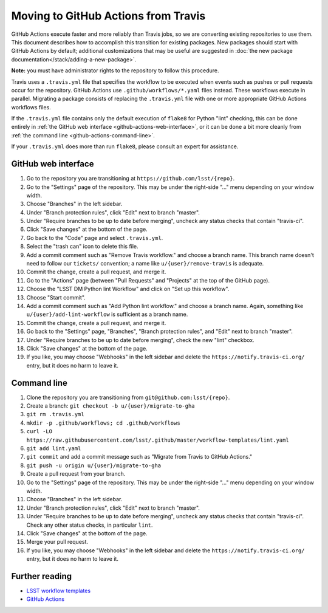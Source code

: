 ####################################
Moving to GitHub Actions from Travis
####################################

GitHub Actions execute faster and more reliably than Travis jobs, so we are converting existing repositories to use them.
This document describes how to accomplish this transition for existing packages.
New packages should start with GitHub Actions by default; additional customizations that may be useful are suggested in :doc:`the new package documentation</stack/adding-a-new-package>`.

**Note:** you must have administrator rights to the repository to follow this procedure.

Travis uses a ``.travis.yml`` file that specifies the workflow to be executed when events such as pushes or pull requests occur for the repository.
GitHub Actions use ``.github/workflows/*.yaml`` files instead.
These workflows execute in parallel.
Migrating a package consists of replacing the ``.travis.yml`` file with one or more appropriate GitHub Actions workflows files.

If the ``.travis.yml`` file contains only the default execution of ``flake8`` for Python "lint" checking, this can be done entirely in :ref:`the GitHub web interface <github-actions-web-interface>`, or it can be done a bit more cleanly from :ref:`the command line <github-actions-command-line>`.

If your ``.travis.yml`` does more than run ``flake8``, please consult an expert for assistance.


.. _github-actions-web-interface:

GitHub web interface
====================

#. Go to the repository you are transitioning at ``https://github.com/lsst/{repo}``.
#. Go to the "Settings" page of the repository.
   This may be under the right-side "..." menu depending on your window width.
#. Choose "Branches" in the left sidebar.
#. Under "Branch protection rules", click "Edit" next to branch "master".
#. Under "Require branches to be up to date before merging", uncheck any status checks that contain "travis-ci".
#. Click "Save changes" at the bottom of the page.
#. Go back to the "Code" page and select ``.travis.yml``.
#. Select the "trash can" icon to delete this file.
#. Add a commit comment such as "Remove Travis workflow." and choose a branch name.
   This branch name doesn't need to follow our ``tickets/`` convention; a name like ``u/{user}/remove-travis`` is adequate.
#. Commit the change, create a pull request, and merge it.
#. Go to the "Actions" page (between "Pull Requests" and "Projects" at the top of the GitHub page).
#. Choose the "LSST DM Python lint Workflow" and click on "Set up this workflow".
#. Choose "Start commit".
#. Add a commit comment such as "Add Python lint workflow." and choose a branch name.
   Again, something like ``u/{user}/add-lint-workflow`` is sufficient as a branch name.
#. Commit the change, create a pull request, and merge it.
#. Go back to the "Settings" page, "Branches", "Branch protection rules", and "Edit" next to branch "master".
#. Under "Require branches to be up to date before merging", check the new "lint" checkbox.
#. Click "Save changes" at the bottom of the page.
#. If you like, you may choose "Webhooks" in the left sidebar and delete the ``https://notify.travis-ci.org/`` entry, but it does no harm to leave it.


.. _github-actions-command-line:

Command line
============

#. Clone the repository you are transitioning from ``git@github.com:lsst/{repo}``.
#. Create a branch: ``git checkout -b u/{user}/migrate-to-gha``
#. ``git rm .travis.yml``
#. ``mkdir -p .github/workflows; cd .github/workflows``
#. ``curl -LO https://raw.githubusercontent.com/lsst/.github/master/workflow-templates/lint.yaml``
#. ``git add lint.yaml``
#. ``git commit`` and add a commit message such as "Migrate from Travis to GitHub Actions."
#. ``git push -u origin u/{user}/migrate-to-gha``
#. Create a pull request from your branch.
#. Go to the "Settings" page of the repository.
   This may be under the right-side "..." menu depending on your window width.
#. Choose "Branches" in the left sidebar.
#. Under "Branch protection rules", click "Edit" next to branch "master".
#. Under "Require branches to be up to date before merging", uncheck any status checks that contain "travis-ci".
   Check any other status checks, in particular ``lint``.
#. Click "Save changes" at the bottom of the page.
#. Merge your pull request.
#. If you like, you may choose "Webhooks" in the left sidebar and delete the ``https://notify.travis-ci.org/`` entry, but it does no harm to leave it.


.. _github-actions-further-reading:

Further reading
===============

- `LSST workflow templates <https://github.com/lsst/.github/tree/master/workflow-templates>`__
- `GitHub Actions <https://docs.github.com/en/free-pro-team@latest/actions>`__
